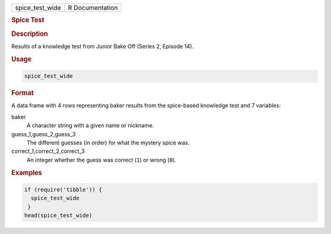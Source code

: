 .. container::

   =============== ===============
   spice_test_wide R Documentation
   =============== ===============

   .. rubric:: Spice Test
      :name: spice_test_wide

   .. rubric:: Description
      :name: description

   Results of a knowledge test from Junior Bake Off (Series 2, Episode
   14).

   .. rubric:: Usage
      :name: usage

   .. code:: R

      spice_test_wide

   .. rubric:: Format
      :name: format

   A data frame with 4 rows representing baker results from the
   spice-based knowledge test and 7 variables:

   baker
      A character string with a given name or nickname.

   guess_1,guess_2,guess_3
      The different guesses (in order) for what the mystery spice was.

   correct_1,correct_2,correct_3
      An integer whether the guess was correct (``1``) or wrong (``0``).

   .. rubric:: Examples
      :name: examples

   .. code:: R

      if (require('tibble')) {
        spice_test_wide
       }
      head(spice_test_wide)
